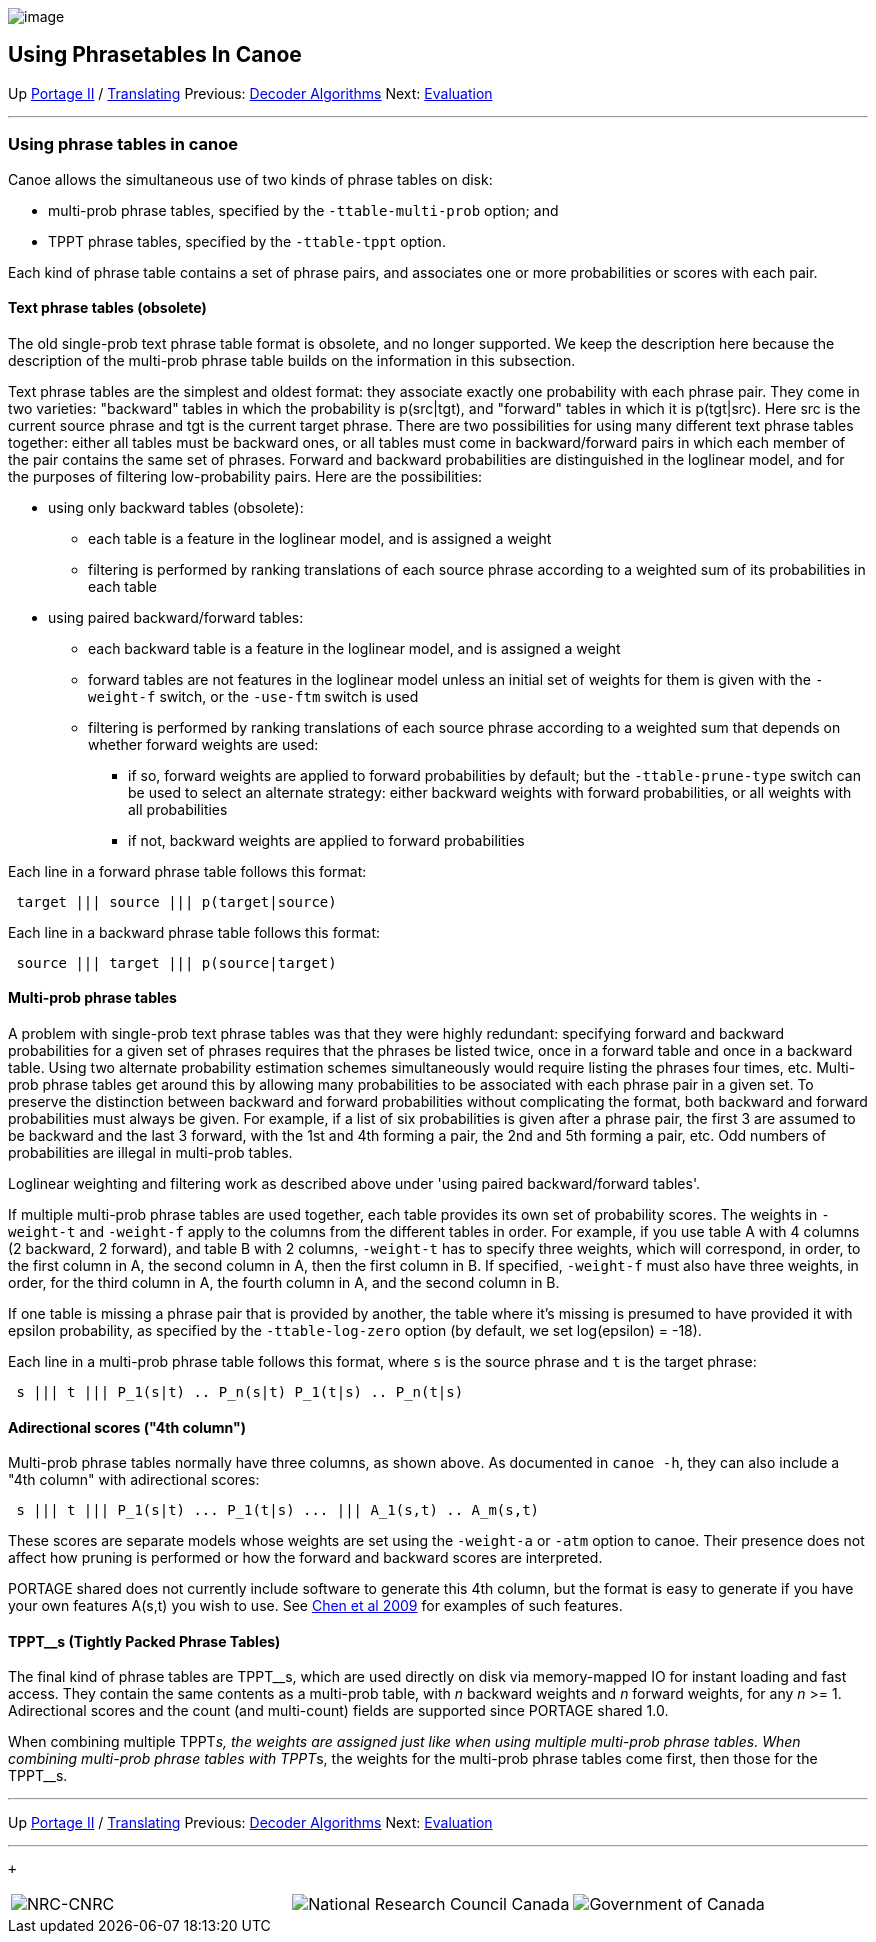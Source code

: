 image:uploads/NRC_banner_e.jpg[image]

Using Phrasetables In Canoe
---------------------------

Up link:PortageMachineTranslation.html[Portage II] /
link:PORTAGE_sharedTranslating.html[Translating] Previous:
link:PORTAGE_sharedDecoderSearchAlgorithmsAndDataStructures.html[Decoder
Algorithms] Next:
link:PORTAGE_sharedEvaluation.html[Evaluation]

'''''

Using phrase tables in canoe
~~~~~~~~~~~~~~~~~~~~~~~~~~~~

Canoe allows the simultaneous use of two kinds of phrase tables on disk:

* multi-prob phrase tables, specified by the `-ttable-multi-prob`
option; and

* TPPT phrase tables, specified by the `-ttable-tppt` option.

Each kind of phrase table contains a set of phrase pairs, and associates
one or more probabilities or scores with each pair.

Text phrase tables (obsolete)
^^^^^^^^^^^^^^^^^^^^^^^^^^^^^

The old single-prob text phrase table format is obsolete, and no longer
supported. We keep the description here because the description of the
multi-prob phrase table builds on the information in this subsection.

Text phrase tables are the simplest and oldest format: they associate
exactly one probability with each phrase pair. They come in two
varieties: "backward" tables in which the probability is p(src|tgt), and
"forward" tables in which it is p(tgt|src). Here src is the current
source phrase and tgt is the current target phrase. There are two
possibilities for using many different text phrase tables together:
either all tables must be backward ones, or all tables must come in
backward/forward pairs in which each member of the pair contains the
same set of phrases. Forward and backward probabilities are
distinguished in the loglinear model, and for the purposes of filtering
low-probability pairs. Here are the possibilities:

* using only backward tables (obsolete):
** each table is a feature in the loglinear model, and is assigned a
weight
** filtering is performed by ranking translations of each source phrase
according to a weighted sum of its probabilities in each table

* using paired backward/forward tables:
** each backward table is a feature in the loglinear model, and is
assigned a weight
** forward tables are not features in the loglinear model unless an
initial set of weights for them is given with the `-weight-f` switch, or
the `-use-ftm` switch is used
** filtering is performed by ranking translations of each source phrase
according to a weighted sum that depends on whether forward weights are
used:
*** if so, forward weights are applied to forward probabilities by
default; but the `-ttable-prune-type` switch can be used to select an
alternate strategy: either backward weights with forward probabilities,
or all weights with all probabilities
*** if not, backward weights are applied to forward probabilities

Each line in a forward phrase table follows this format:

---------------------------------------
 target ||| source ||| p(target|source)
---------------------------------------

Each line in a backward phrase table follows this format:

---------------------------------------
 source ||| target ||| p(source|target)
---------------------------------------

Multi-prob phrase tables
^^^^^^^^^^^^^^^^^^^^^^^^

A problem with single-prob text phrase tables was that they were highly
redundant: specifying forward and backward probabilities for a given set
of phrases requires that the phrases be listed twice, once in a forward
table and once in a backward table. Using two alternate probability
estimation schemes simultaneously would require listing the phrases four
times, etc. Multi-prob phrase tables get around this by allowing many
probabilities to be associated with each phrase pair in a given set. To
preserve the distinction between backward and forward probabilities
without complicating the format, both backward and forward probabilities
must always be given. For example, if a list of six probabilities is
given after a phrase pair, the first 3 are assumed to be backward and
the last 3 forward, with the 1st and 4th forming a pair, the 2nd and 5th
forming a pair, etc. Odd numbers of probabilities are illegal in
multi-prob tables.

Loglinear weighting and filtering work as described above under 'using
paired backward/forward tables'.

If multiple multi-prob phrase tables are used together, each table
provides its own set of probability scores. The weights in `-weight-t`
and `-weight-f` apply to the columns from the different tables in order.
For example, if you use table A with 4 columns (2 backward, 2 forward),
and table B with 2 columns, `-weight-t` has to specify three weights,
which will correspond, in order, to the first column in A, the second
column in A, then the first column in B. If specified, `-weight-f` must
also have three weights, in order, for the third column in A, the fourth
column in A, and the second column in B.

If one table is missing a phrase pair that is provided by another, the
table where it's missing is presumed to have provided it with epsilon
probability, as specified by the `-ttable-log-zero` option (by default,
we set log(epsilon) = -18).

Each line in a multi-prob phrase table follows this format, where `s` is
the source phrase and `t` is the target phrase:

------------------------------------------------------
 s ||| t ||| P_1(s|t) .. P_n(s|t) P_1(t|s) .. P_n(t|s)
------------------------------------------------------

Adirectional scores ("4th column")
^^^^^^^^^^^^^^^^^^^^^^^^^^^^^^^^^^

Multi-prob phrase tables normally have three columns, as shown above. As
documented in `canoe -h`, they can also include a "4th column" with
adirectional scores:

---------------------------------------------------------------
 s ||| t ||| P_1(s|t) ... P_1(t|s) ... ||| A_1(s,t) .. A_m(s,t)
---------------------------------------------------------------

These scores are separate models whose weights are set using the
`-weight-a` or `-atm` option to canoe. Their presence does not affect
how pruning is performed or how the forward and backward scores are
interpreted.

PORTAGE shared does not currently include software to generate this 4th
column, but the format is easy to generate if you have your own features
A(s,t) you wish to use. See
link:PORTAGE_sharedAnnotatedBibliography.html#Chenetal2009[Chen
et al 2009] for examples of such features.

TPPT__s (Tightly Packed Phrase Tables)
^^^^^^^^^^^^^^^^^^^^^^^^^^^^^^^^^^^^^^

The final kind of phrase tables are TPPT__s, which are used directly on
disk via memory-mapped IO for instant loading and fast access. They
contain the same contents as a multi-prob table, with _n_ backward
weights and _n_ forward weights, for any _n_ >= 1. Adirectional scores
and the count (and multi-count) fields are supported since PORTAGE
shared 1.0.

When combining multiple TPPT__s, the weights are assigned just like when
using multiple multi-prob phrase tables. When combining multi-prob
phrase tables with TPPT__s, the weights for the multi-prob phrase tables
come first, then those for the TPPT__s.

'''''

Up link:PortageMachineTranslation.html[Portage II] /
link:PORTAGE_sharedTranslating.html[Translating] Previous:
link:PORTAGE_sharedDecoderSearchAlgorithmsAndDataStructures.html[Decoder
Algorithms] Next:
link:PORTAGE_sharedEvaluation.html[Evaluation]  +

'''''

 +

[cols="<,<,<",]
|=======================================================================
|image:uploads/iit_sidenav_graphictop_e.gif[NRC-CNRC]
|image:uploads/mainf1.gif[National
Research Council Canada]
|image:uploads/mainWordmark.gif[Government
of Canada]

|image:uploads/sidenav_graphicbottom_e.gif[NRC-CNRC]
|Traitement multilingue de textes / Multilingual Text Processing +
 Technologies de l'information et des communications / Information and
Communications Technologies +
 Conseil national de recherches Canada / National Research Council
Canada +
 Copyright 2004-2016, Sa Majesté la Reine du Chef du Canada / Her
Majesty in Right of Canada
|=======================================================================

